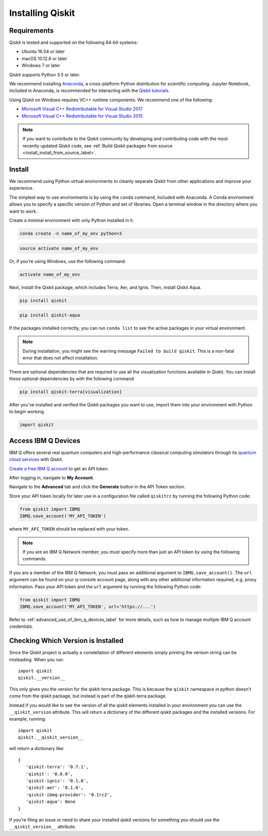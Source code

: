 Installing Qiskit
=================

Requirements
------------

Qiskit is tested and supported on the following 64-bit systems:

*	Ubuntu 16.04 or later
*	macOS 10.12.6 or later
*	Windows 7 or later

Qiskit supports Python 3.5 or later.

We recommend installing `Anaconda <https://www.anaconda.com/download/>`_, a
cross-platform Python distribution for scientific computing. Jupyter Notebook,
included in Anaconda, is recommended for interacting with the `Qiskit tutorials
<https://github.com/Qiskit/qiskit-tutorial>`_.

Using Qiskit on Windows requires VC++ runtime components. We recommend one of
the following:

* `Microsoft Visual C++ Redistributable for Visual Studio 2017 <https://
  go.microsoft.com/fwlink/?LinkId=746572>`_
* `Microsoft Visual C++ Redistributable for Visual Studio 2015 <https://
  www.microsoft.com/en-US/download/details.aspx?id=48145>`_

.. note::
  If you want to contribute to the Qiskit community by developing and contributing code
  with the most recently updated Qiskit code, see :ref:`Build Qiskit packages from source <install_install_from_source_label>`.


Install
-------

We recommend using Python virtual environments to cleanly separate Qiskit from
other applications and improve your experience.

The simplest way to use environments is by using the ``conda`` command,
included with Anaconda. A Conda environment allows you to specify a specific
version of Python and set of libraries. Open a terminal window in the directory
where you want to work.

Create a minimal environment with only Python installed in it.

.. code:: sh

  conda create -n name_of_my_env python=3


.. code:: sh

  source activate name_of_my_env

Or, if you're using Windows, use the following command.

.. code:: sh

  activate name_of_my_env

Next, install the Qiskit package, which includes Terra, Aer, and Ignis.
Then, install Qiskit Aqua.

.. code:: sh

  pip install qiskit

.. code:: sh

  pip install qiskit-aqua

If the packages installed correctly, you can run ``conda list`` to see the active
packages in your virtual environment.

.. note::

  During installation, you might see the warning message
  ``Failed to build qiskit``. This is a non-fatal error that does not affect
  installation.

There are optional dependencies that are required to use all the visualization
functions available in Qiskit. You can install these optional
dependencies by with the following command

.. code:: sh

  pip install qiskit-terra[visualization]

After you've installed and verified the Qiskit packages you want to use, import
them into your environment with Python to begin working.

.. code:: python

  import qiskit

.. _install_access_ibm_q_devices_label:


Access IBM Q Devices
--------------------

IBM Q offers several real quantum computers and high-performance classical
computing simulators through its `quantum cloud services <https://
www.research.ibm.com/ibm-q/technology/devices/>`_ with Qiskit.

`Create a free IBM Q account <https://quantumexperience.ng.bluemix.net/qx/
login>`_ to get an API token.

After logging in, navigate to **My Account**.

.. image:: ./images/figures/install_my_account.png

Navigate to the **Advanced** tab and click the **Generate** button in the API Token
section.

.. image:: ./images/figures/install_api_token.png

Store your API token locally for later use in a configuration file called
``qiskitrc`` by running the following Python code:

.. code:: python

  from qiskit import IBMQ
  IBMQ.save_account('MY_API_TOKEN')

where ``MY_API_TOKEN`` should be replaced with your token.

.. note::

  If you are an IBM Q Network member, you must specify more than just an API token
  by using the following commands.

If you are a member of the IBM Q Network, you must pass an additional argument
to ``IBMQ.save_account()``. The ``url`` argument can be found on your q-console
account page, along with any other additional information required, e.g. proxy
information. Pass your API token and the ``url`` argument by running the
following Python code:

.. code:: python

  from qiskit import IBMQ
  IBMQ.save_account('MY_API_TOKEN', url='https://...')

Refer to :ref:`advanced_use_of_ibm_q_devices_label` for more details, such as
how to manage multiple IBM Q account credentials.

Checking Which Version is Installed
-----------------------------------

Since the Qiskit project is actually a constellation of different elements
simply printing the version string can be misleading. When you run::

   import qiskit
   qiskit.__version__

This only gives you the version for the qiskit-terra package. This is because
the ``qiskit`` namespace in python doesn't come from the qiskit package, but
instead is part of the qiskit-terra package.

Instead if you would like to see the version of all the qiskit elements
installed in your environment you can use the ``__qiskit_version`` attribute.
This will return a dictionary of the different qiskit packages and the
installed versions. For example, running::

   import qiskit
   qiskit.__qiskit_version__

will return a dictionary like::

   {
      'qiskit-terra': '0.7.1',
      'qiskit': '0.8.0',
      'qiskit-ignis': '0.1.0',
      'qiskit-aer': '0.1.0',
      'qiskit-ibmq-provider': '0.1rc2',
      'qiskit-aqua': None
   }

If you're filing an issue or need to share your installed qiskit versions for
something you should use the ``__qiskit_version__`` attribute.
